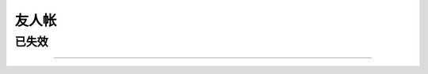 ======
友人帐
======

.. friend:: fleuria
            flaneur
            fleurer
   :blog: http://flaneur2020.github.io/
   :avatar: https://github.com/flaneur2020.png

   对 infra 研究颇深，什么都会的 F 叔。

   - :book:`Haskell 趣学指南` 的翻译者之一
   - 毕业设计是一个 `kernel <https://github.com/fleurer/fleurix>`_，
   - 在写 `OS67 <https://github.com/SilverRainZ/OS67>`_ 的时候给我很大的帮助

.. friend:: lilydjwg
            百合
   :blog: https://blog.lilydjwg.me/
   :avatar: https://blog.lilydjwg.me/user_files/lilydjwg/config/avatar.png?1375032417

   - Arch Linux CN 社区管理员
   - 美味或者流浪的百合仙子

.. friend:: quininer
            奎宁
   :blog: https://quininer.github.io/
   :avatar: https://github.com/quininer.png

   - 前 `Tox <https://tox.chat/>`_ 支持者
   - 现 Rust 支持者，在 Rust 上的造诣仅次于
     `DCjanus <https://github.com/AwesomeDCjanus/AwesomeDCjanus>`_

.. friend:: Ricter
   :blog: https://ricterz.me/
   :avatar: https://github.com/RicterZ.png

   - Chaitin 前同事；
   - 著名 CTF 选手
   - 我大哥的偶像

.. friend:: LQYMGT
            偶像
   :blog: https://lqymgt.github.io/
   :avatar: https://github.com/LQYMGT.png

   - #archlinux-cn 公认偶像
   - （不知道现在还是不是）.sm 最多的人

.. friend:: farseerfc
            fc
   :blog: https://farseerfc.me/
   :avatar: https://farseerfc.me/images/avatar.jpg

    - 在霓虹读 PHD 的博学的 F\ :del:`ire`\ C\ :del:`hild` 前辈，人生赢家
    - 学识渊博，性格儒雅

.. friend:: KenOokamiHoro
            萌狼
   :blog: https://blog.yoitsu.moe/
   :avatar: https://blog.yoitsu.moe/theme/images/wiki.png

       「わっちは賢狼じゃからな，世の中には自分の知らな
       いことが沢山あることくらいなら知っておる。」

   在网络上是贤狼赫萝的化身，热心于普及 Linux 知识和自由软件精神

.. friend:: frantic1048
            卡夫
   :blog: http://frantic1048.logdown.com/
   :avatar: https://github.com/frantic1048.png

   - 萌萌的现代前端魔法师
   - 各种领域 :del:`（包括纸片人）` 的 Power User

.. friend:: VOID001
            夏娜
            void001
   :blog: https://void-shana.moe/
   :avatar: https://github.com/VOID001.png

   - 正在国外留学的夏娜，研究方向似乎是数据库
   - 在霓虹某个机架上共同饲养了一只猫

.. friend:: Beval
            B 医生
   :blog: http://beval.xyz/
   :avatar: https://beval.xyz/images/avatar.gif

   - Powered by Linux 的准协和医生
   - :del:`Arch Linux CN 群医`
   - 不知道啥时候有机会一起喝酒

.. friend:: iovxw
            蓝猫
   :blog: https://iovxw.net/
   :avatar: https://github.com/iovxw.png

   - 神秘的有猫人士
   - 总是能够回应我的 `Q_Q` 的热心群友
   - 专治 troll

已失效
======

.. friend:: 夏殇
   :blog: https://xiashang.sinaapp.com/

   大黑客白总

.. friend:: BiTeMe
   :blog: https://highlight.ink/orca

   SCAUSEC 队友

--------------------------------------------------------------------------------

.. isso::

